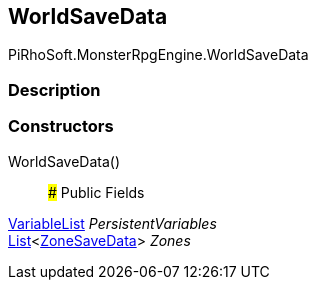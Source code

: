 [#reference/world-save-data]

## WorldSaveData

PiRhoSoft.MonsterRpgEngine.WorldSaveData

### Description

### Constructors

WorldSaveData()::

### Public Fields

link:/projects/unity-composition/documentation/#/v10/reference/variable-list[VariableList^] _PersistentVariables_::

https://docs.microsoft.com/en-us/dotnet/api/System.Collections.Generic.List-1[List^]<<<reference/zone-save-data.html,ZoneSaveData>>> _Zones_::